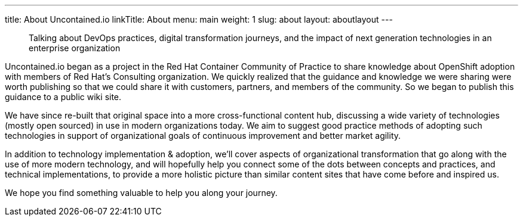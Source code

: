 ---
title: About Uncontained.io
linkTitle: About
menu: main
weight: 1
slug: about
layout: aboutlayout
---

> Talking about DevOps practices, digital transformation journeys, and the impact of next generation technologies in an enterprise organization

Uncontained.io began as a project in the Red Hat Container Community of Practice to share knowledge about OpenShift adoption with members of Red Hat's Consulting organization. We quickly realized that the guidance and knowledge we were sharing were worth publishing so that we could share it with customers, partners, and members of the community. So we began to publish this guidance to a public wiki site.

We have since re-built that original space into a more cross-functional content hub, discussing a wide variety of technologies (mostly open sourced) in use in modern organizations today. We aim to suggest good practice methods of adopting such technologies in support of organizational goals of continuous improvement and better market agility.

In addition to technology implementation & adoption, we'll cover aspects of organizational transformation that go along with the use of more modern technology, and will hopefully help you connect some of the dots between concepts and practices, and technical implementations, to provide a more holistic picture than similar content sites that have come before and inspired us.

We hope you find something valuable to help you along your journey.
